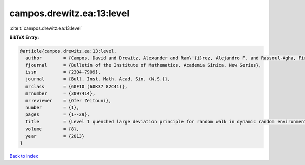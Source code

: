 campos.drewitz.ea:13:level
==========================

:cite:t:`campos.drewitz.ea:13:level`

**BibTeX Entry:**

.. code-block:: bibtex

   @article{campos.drewitz.ea:13:level,
     author        = {Campos, David and Drewitz, Alexander and Ram\'{i}rez, Alejandro F. and Rassoul-Agha, Firas and Sepp\"{a}l\"{a}inen, Timo},
     fjournal      = {Bulletin of the Institute of Mathematics. Academia Sinica. New Series},
     issn          = {2304-7909},
     journal       = {Bull. Inst. Math. Acad. Sin. (N.S.)},
     mrclass       = {60F10 (60K37 82C41)},
     mrnumber      = {3097414},
     mrreviewer    = {Ofer Zeitouni},
     number        = {1},
     pages         = {1--29},
     title         = {Level 1 quenched large deviation principle for random walk in dynamic random environment},
     volume        = {8},
     year          = {2013}
   }

`Back to index <../By-Cite-Keys.rst>`_
